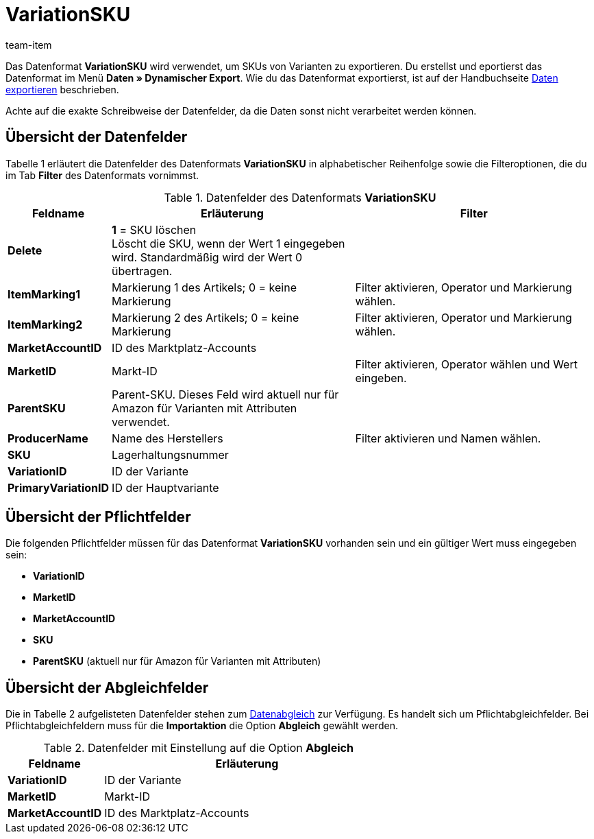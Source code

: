 = VariationSKU
:page-index: false
:id: M3IEOLY
:author: team-item

Das Datenformat *VariationSKU* wird verwendet, um SKUs von Varianten zu exportieren.
Du erstellst und eportierst das Datenformat im Menü *Daten » Dynamischer Export*.
Wie du das Datenformat exportierst, ist auf der Handbuchseite xref:daten:daten-exportieren.adoc#[Daten exportieren] beschrieben.

Achte auf die exakte Schreibweise der Datenfelder, da die Daten sonst nicht verarbeitet werden können.

== Übersicht der Datenfelder

Tabelle 1 erläutert die Datenfelder des Datenformats *VariationSKU* in alphabetischer Reihenfolge sowie die Filteroptionen, die du im Tab *Filter* des Datenformats vornimmst.

.Datenfelder des Datenformats *VariationSKU*
[cols="1,3,3"]
|===
|Feldname |Erläuterung |Filter

| *Delete*
| *1* = SKU löschen +
Löscht die SKU, wenn der Wert 1 eingegeben wird. Standardmäßig wird der Wert 0 übertragen. +
|

| *ItemMarking1*
|Markierung 1 des Artikels; 0 = keine Markierung
|Filter aktivieren, Operator und Markierung wählen.

| *ItemMarking2*
|Markierung 2 des Artikels; 0 = keine Markierung
|Filter aktivieren, Operator und Markierung wählen.

| *MarketAccountID*
|ID des Marktplatz-Accounts
|

| *MarketID*
|Markt-ID
|Filter aktivieren, Operator wählen und Wert eingeben.

| *ParentSKU*
|Parent-SKU. Dieses Feld wird aktuell nur für Amazon für Varianten mit Attributen verwendet.
|

| *ProducerName*
|Name des Herstellers
|Filter aktivieren und Namen wählen.

| *SKU*
|Lagerhaltungsnummer
|

| *VariationID*
|ID der Variante
|

| *PrimaryVariationID*
|ID der Hauptvariante
|
|===

== Übersicht der Pflichtfelder

Die folgenden Pflichtfelder müssen für das Datenformat *VariationSKU* vorhanden sein und ein gültiger Wert muss eingegeben sein:

* *VariationID*
* *MarketID*
* *MarketAccountID*
* *SKU*
* *ParentSKU* (aktuell nur für Amazon für Varianten mit Attributen)

== Übersicht der Abgleichfelder

Die in Tabelle 2 aufgelisteten Datenfelder stehen zum xref:daten:daten-importieren.adoc#25[Datenabgleich] zur Verfügung. Es handelt sich um Pflichtabgleichfelder. Bei Pflichtabgleichfeldern muss für die *Importaktion* die Option *Abgleich* gewählt werden.

.Datenfelder mit Einstellung auf die Option *Abgleich*
[cols="1,3"]
|===
|Feldname |Erläuterung

| *VariationID*
|ID der Variante

| *MarketID*
|Markt-ID

| *MarketAccountID*
|ID des Marktplatz-Accounts
|===
